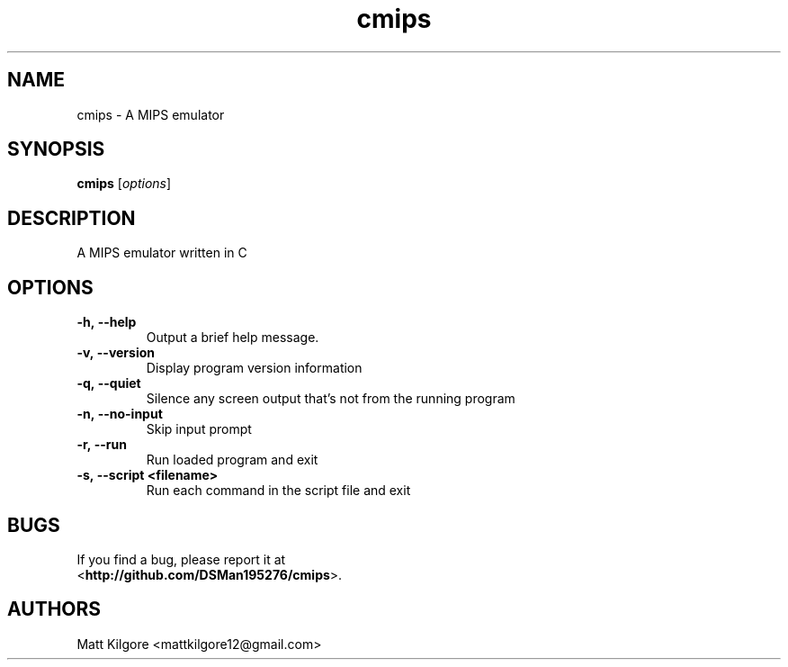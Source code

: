 .TH cmips 1
.SH NAME
cmips \- A MIPS emulator
.SH SYNOPSIS
.B cmips
.RI [ options ]
.SH DESCRIPTION
A MIPS emulator written in C
.SH OPTIONS
.TP
.BI \-h,\ \-\-help
Output a brief help message.
.TP
.BI \-v,\ \-\-version
Display program version information
.TP
.BI \-q,\ \-\-quiet
Silence any screen output that's not from the running program
.TP
.BI \-n,\ \-\-no\-input
Skip input prompt
.TP
.BI \-r,\ \-\-run
Run loaded program and exit
.TP
.BI \-s,\ \-\-script\ <filename>
Run each command in the script file and exit
.SH BUGS
If you find a bug, please report it at
.br
<\fBhttp://github.com/DSMan195276/cmips\fP>.
.SH AUTHORS
Matt Kilgore <mattkilgore12@gmail.com>
